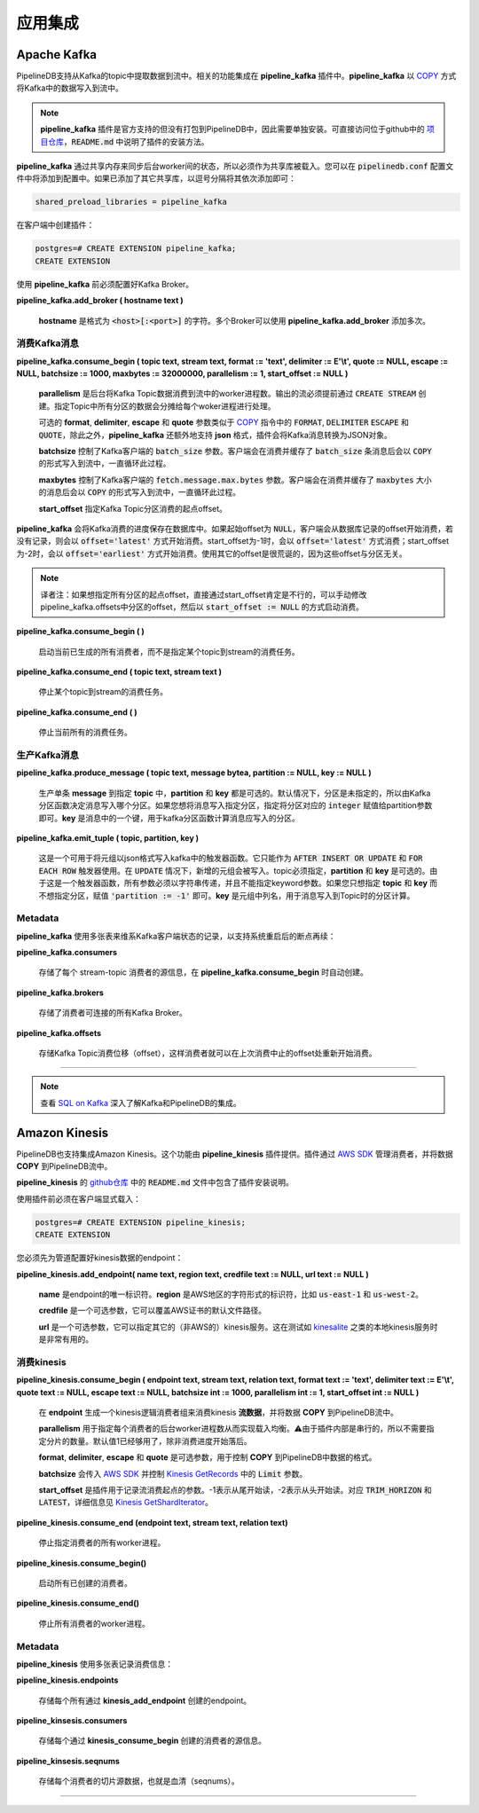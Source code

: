 .. _integrations:

..  Integrations

应用集成
============================

Apache Kafka
------------

..  PipelineDB supports ingesting data from Kafka topics into streams. All of this functionality is contained in the **pipeline_kafka** extension. Internally, **pipeline_kafka** uses `PostgreSQL's COPY`_ infrastructure to transform Kafka messages into rows that PipelineDB understands.

PipelineDB支持从Kafka的topic中提取数据到流中。相关的功能集成在 **pipeline_kafka** 插件中。**pipeline_kafka** 以  `COPY <PostgreSQL's COPY>`_ 方式将Kafka中的数据写入到流中。

.. note::
    ..  The **pipeline_kafka** extension is officially supported but does not ship with the PipelineDB packages and therefore must be installed separately. The repository for the extension is located `here <https://github.com/pipelinedb/pipeline_kafka>`_. Instructions for building and installing the extension can be found in the :code:`README.md` file.

    **pipeline_kafka** 插件是官方支持的但没有打包到PipelineDB中，因此需要单独安装。可直接访问位于github中的 `项目仓库 <https://github.com/pipelinedb/pipeline_kafka>`_，:code:`README.md` 中说明了插件的安装方法。

..  **pipeline_kafka** internally uses shared memory to sync state between background workers, so it must be loaded as a shared library. You can do so by adding the following line to your :code:`pipelinedb.conf` file. If you're already loading some shared libraries, then simply add :code:`pipeline_kafka` as a comma-separated list.

**pipeline_kafka** 通过共享内存来同步后台worker间的状态，所以必须作为共享库被载入。您可以在 :code:`pipelinedb.conf` 配置文件中将添加到配置中。如果已添加了其它共享库，以逗号分隔将其依次添加即可：

.. code-block:: sh

  shared_preload_libraries = pipeline_kafka


..  You can now load the extention into a database:

在客户端中创建插件：

.. _`PostgreSQL's COPY`: http://www.postgresql.org/docs/current/static/sql-copy.html

.. code-block:: psql

	postgres=# CREATE EXTENSION pipeline_kafka;
	CREATE EXTENSION

..  Before you can start using **pipeline_kafka**, you must add a broker for your Kafka deployment.

使用 **pipeline_kafka** 前必须配置好Kafka Broker。

**pipeline_kafka.add_broker ( hostname text )**

    ..  **hostname** is a string of the form :code:`<host>[:<port>]`. Multiple brokers can be added by calling **pipeline_kafka.add_broker** for each host.

    **hostname** 是格式为 :code:`<host>[:<port>]` 的字符。多个Broker可以使用 **pipeline_kafka.add_broker** 添加多次。

..  Consuming Messages

消费Kafka消息
~~~~~~~~~~~~~~~~~~

**pipeline_kafka.consume_begin ( topic text, stream text, format := 'text', delimiter := E'\\t', quote := NULL, escape := NULL, batchsize := 1000, maxbytes := 32000000, parallelism := 1, start_offset := NULL )**

    ..  Launches **parallelism** number of background worker processes that each reads messages from the given Kafka topic into the given stream. The target stream must be created with :code:`CREATE STREAM` beforehand. All partitions of the given topic will be spread evenly across each worker process.

    **parallelism** 是后台将Kafka Topic数据消费到流中的worker进程数。输出的流必须提前通过 :code:`CREATE STREAM` 创建。指定Topic中所有分区的数据会分摊给每个woker进程进行处理。

    ..  The optional **format**, **delimiter**, **escape** and **quote** arguments are analagous to the :code:`FORMAT`, :code:`DELIMITER` :code:`ESCAPE` and :code:`QUOTE` options for the `PostgreSQL COPY`_ command, except that **pipeline_kafka** supports one additional format: **json**. The **json** format interprets each Kafka message as a JSON object.

    可选的 **format**, **delimiter**, **escape** 和 **quote** 参数类似于 `COPY <PostgreSQL COPY>`_ 指令中的 :code:`FORMAT`, :code:`DELIMITER` :code:`ESCAPE` 和 :code:`QUOTE`，除此之外，**pipeline_kafka** 还额外地支持 **json** 格式，插件会将Kafka消息转换为JSON对象。

    ..  **batchsize** controls the :code:`batch_size` parameter passed to the Kafka client. We force a :code:`COPY` and commit cycle after :code:`batchsize` messages have been buffered.

    **batchsize** 控制了Kafka客户端的 :code:`batch_size` 参数。客户端会在消费并缓存了 :code:`batch_size` 条消息后会以 :code:`COPY` 的形式写入到流中，一直循环此过程。

    ..  **maxbytes** controls the :code:`fetch.message.max.bytes` parameter passes to the Kafka client. We force a :code:`COPY` and commit cycle after :code:`maxbytes` data has been buffered.

    **maxbytes** 控制了Kafka客户端的 :code:`fetch.message.max.bytes` 参数。客户端会在消费并缓存了 :code:`maxbytes` 大小的消息后会以 :code:`COPY` 的形式写入到流中，一直循环此过程。

    ..  **start_offset** specifies the offset from which to start reading the Kafka topic partitions.

    **start_offset** 指定Kafka Topic分区消费的起点offset。

    ..  **pipeline_kafka** continuously saves the offset its read till durably in the database. If start_offset is :code:`NULL`, we start from the saved offset or the end of the partition if there is no saved offset. A start_offset of -1 will start reading end of each partition and -2 will start consuming from the beginning of each partition. Using any other start_offset would be an odd thing to do, since offsets are unrelated among partitions.

**pipeline_kafka** 会将Kafka消费的进度保存在数据库中。如果起始offset为 :code:`NULL`，客户端会从数据库记录的offset开始消费，若没有记录，则会以 :code:`offset='latest'` 方式开始消费。start_offset为-1时，会以 :code:`offset='latest'` 方式消费；start_offset为-2时，会以 :code:`offset='earliest'` 方式开始消费。使用其它的offset是很荒诞的，因为这些offset与分区无关。

.. note::

	译者注：如果想指定所有分区的起点offset，直接通过start_offset肯定是不行的，可以手动修改pipeline_kafka.offsets中分区的offset，然后以 :code:`start_offset := NULL` 的方式启动消费。

.. _`PostgreSQL COPY`: http://www.postgresql.org/docs/current/static/sql-copy.html

**pipeline_kafka.consume_begin ( )**

	.. Same as above, but launches all previously created consumers instead of for a specific stream-topic pair.

    启动当前已生成的所有消费者，而不是指定某个topic到stream的消费任务。

**pipeline_kafka.consume_end ( topic text, stream text )**

	.. Terminates background consumer processes for the given stream-topic pair.

    停止某个topic到stream的消费任务。

**pipeline_kafka.consume_end ( )**

	.. Same as above, but terminates all consumer processes.

    停止当前所有的消费任务。

..  Producing Messages

生产Kafka消息
~~~~~~~~~~~~~~~~~~

.. versionadded:: 0.9.1

**pipeline_kafka.produce_message ( topic text, message bytea, partition := NULL, key := NULL )**

    ..  Produces a single **message** into the target **topic**. Both **partition** and **key** are optional. By default the parition remains unassigned so the broker will decide which parition to produce the message to depending on the topic's paritioner function. If you want to produce the message into a specific partition, specify it as an :code:`integer`. **key** is a :code:`bytea` argument which will be used as the key to the partition function.

    生产单条 **message** 到指定 **topic** 中，**partition** 和 **key** 都是可选的。默认情况下，分区是未指定的，所以由Kafka分区函数决定消息写入哪个分区。如果您想将消息写入指定分区，指定将分区对应的 :code:`integer` 赋值给partition参数即可。**key** 是消息中的一个键，用于kafka分区函数计算消息应写入的分区。

**pipeline_kafka.emit_tuple ( topic, partition, key )**

    ..  This is a trigger function that can be used to emit tuples into a Kafka stream in JSON format. It can only be used for a :code:`AFTER INSERT OR UPDATE` and :code:`FOR EACH ROW` trigger. In case of an :code:`UPDATE`, the new updated tuples is emitted. A **topic** must be provided, where as **partition** and **key** are both optional. Since this is a trigger function, all arguments must be passed as string literals and there is no way to specify keyword arguments. If you only want to specify a **topic** and **key**, use :code:`'-1'` as the parition which will keep the partition unassigned. **key** is the name of the column in the tuple being emitted whose value should be used as the parition key.

    这是一个可用于将元组以json格式写入kafka中的触发器函数。它只能作为 :code:`AFTER INSERT OR UPDATE` 和 :code:`FOR EACH ROW` 触发器使用。在 :code:`UPDATE` 情况下，新增的元组会被写入。topic必须指定，**partition** 和 **key** 是可选的。由于这是一个触发器函数，所有参数必须以字符串传递，并且不能指定keyword参数。如果您只想指定 **topic** 和 **key** 而不想指定分区，赋值 :code:`'partition := -1'` 即可。**key** 是元组中列名，用于消息写入到Topic时的分区计算。

Metadata
~~~~~~~~

..  **pipeline_kafka** uses several tables to durably keep track of its own state across system restarts:

**pipeline_kafka** 使用多张表来维系Kafka客户端状态的记录，以支持系统重启后的断点再续：

**pipeline_kafka.consumers**

	.. Stores the metadata for each stream-topic consumer that is created by **pipeline_kafka.consume_begin**.

    存储了每个 stream-topic 消费者的源信息，在 **pipeline_kafka.consume_begin** 时自动创建。

**pipeline_kafka.brokers**

	.. Stores all Kafka brokers that consumers can connect to.

    存储了消费者可连接的所有Kafka Broker。

**pipeline_kafka.offsets**

	.. Stores Kafka topic offsets so that consumers can begin reading messages from where they left off before termination or system restarts.

    存储Kafka Topic消费位移（offset），这样消费者就可以在上次消费中止的offset处重新开始消费。

-----------------------

.. note::
    ..  See `SQL on Kafka`_ for an in-depth tutorial on using Kafka with PipelineDB.

    查看 `SQL on Kafka`_ 深入了解Kafka和PipelineDB的集成。

.. _`SQL on Kafka`: https://www.pipelinedb.com/blog/sql-on-kafka

Amazon Kinesis
--------------

..  PipelineDB also supports ingesting data from Amazon Kinesis streams. This functionality is provided by the **pipeline_kinesis** extension. Internally, the extension manages bgworkers that are consuming data using the `AWS SDK`_, and copying it into pipeline streams.

PipelineDB也支持集成Amazon Kinesis。这个功能由 **pipeline_kinesis** 插件提供。插件通过 `AWS SDK`_ 管理消费者，并将数据 **COPY** 到PipelineDB流中。

..  The repository for the extension is located `here <https://github.com/pipelinedb/pipeline_kinesis>`_. Instructions for building and installing the extension can be found in the :code:`README.md` file.

**pipeline_kinesis** 的 `github仓库 <https://github.com/pipelinedb/pipeline_kinesis>`_ 中的 :code:`README.md` 文件中包含了插件安装说明。

..  To enable the extension, it must be explicitly loaded:

使用插件前必须在客户端显式载入：

.. code-block:: psql

	postgres=# CREATE EXTENSION pipeline_kinesis;
	CREATE EXTENSION

..  To start ingestion, you must first tell pipeline where and how to get kinesis data by configuring an endpoint:

您必须先为管道配置好kinesis数据的endpoint：

**pipeline_kinesis.add_endpoint( name text, region text, credfile text := NULL, url text := NULL )**

    ..  **name** is a unique identifier for the endpoint. **region** is a string identifying the AWS region, e.g. :code:`us-east-1` or :code:`us-west-2`.

    **name** 是endpoint的唯一标识符。**region** 是AWS地区的字符形式的标识符，比如 :code:`us-east-1` 和 :code:`us-west-2`。

    ..  **credfile** is an optional parameter that allows overriding the default file location for AWS credentials.

    **credfile** 是一个可选参数，它可以覆盖AWS证书的默认文件路径。

    ..  **url** is an optional parameter that allows the use a different (non-AWS) kinesis server. This is mostly useful for testing with local kinesis servers such as `kinesalite`_.

    **url** 是一个可选参数，它可以指定其它的（非AWS的）kinesis服务。这在测试如 `kinesalite`_ 之类的本地kinesis服务时是非常有用的。

.. _`kinesalite`: https://github.com/mhart/kinesalite
.. _`AWS SDK`: https://github.com/aws/aws-sdk-cpp

..  Consuming Messages

消费kinesis
~~~~~~~~~~~~~~~~~~

**pipeline_kinesis.consume_begin ( endpoint text, stream text, relation text, format text := 'text', delimiter text := E'\\t', quote text := NULL, escape text := NULL, batchsize int := 1000, parallelism int := 1, start_offset int := NULL )**

    ..  Starts a logical consumer group that consumes kinesis messages from kinesis **stream** at **endpoint** and copies them into the pipeline stream **relation**.

    在 **endpoint** 生成一个kinesis逻辑消费者组来消费kinesis **流数据**，并将数据 **COPY** 到PipelineDB流中。

    ..  **parallelism** is used to specify the number of background worker processes that should be used per consumer to balance load. Note - this does not need to be set to the number of shards, since the extension is internally threaded. The default value of 1 is sufficient unless the consumer starts to fall behind.

    **parallelism** 用于指定每个消费者的后台worker进程数从而实现载入均衡。⚠️由于插件内部是串行的，所以不需要指定分片的数量。默认值1已经够用了，除非消费进度开始落后。

    ..  **format**, **delimiter**, **escape** and **quote** are optional parameters used to control the format of the copied rows, as in `PostgreSQL COPY`_.

    **format**, **delimiter**, **escape** 和 **quote** 是可选参数，用于控制 **COPY** 到PipelineDB中数据的格式。

    ..  **batchsize** is passed on to the AWS SDK and controls the :code:`Limit` parameter used in `Kinesis GetRecords`_.

    **batchsize** 会传入 `AWS SDK`_ 并控制 `Kinesis GetRecords`_ 中的 :code:`Limit` 参数。

    ..  **start_offset** is used to control the stream position that the extension starts reading from. -1 is used to start reading from the end of the stream, and -2 to read from the start. Internally, these map to :code:`TRIM_HORIZON` and :code:`LATEST`. See `Kinesis GetShardIterator`_ for more details.

    **start_offset** 是插件用于记录流消费起点的参数。-1表示从尾开始读，-2表示从头开始读。对应 :code:`TRIM_HORIZON` 和 :code:`LATEST`，详细信息见 `Kinesis GetShardIterator`_。

.. _`PostgreSQL COPY`: http://www.postgresql.org/docs/current/static/sql-copy.html
.. _`Kinesis GetRecords`: https://docs.aws.amazon.com/kinesis/latest/APIReference/API_GetRecords.html
.. _`Kinesis GetShardIterator`: https://docs.aws.amazon.com/kinesis/latest/APIReference/API_GetShardIterator.html

**pipeline_kinesis.consume_end (endpoint text, stream text, relation text)**

    ..  Terminates all background worker process for a particular consumer.

    停止指定消费者的所有worker进程。

**pipeline_kinesis.consume_begin()**

	.. Launches all previously created consumers.

    启动所有已创建的消费者。

**pipeline_kinesis.consume_end()**

    ..  Terminates all background worker processes for all previously started consumers.

    停止所有消费者的worker进程。


Metadata
~~~~~~~~

..  **pipeline_kinesis** uses several tables to durably keep track of its own state across system restarts:

**pipeline_kinesis** 使用多张表记录消费信息：

**pipeline_kinesis.endpoints**

	.. Stores the metadata for each endpoint that is created by **kinesis_add_endpoint**

    存储每个所有通过 **kinesis_add_endpoint** 创建的endpoint。

**pipeline_kinsesis.consumers**

	.. Stores the metadata for each consumer that is created by **kinesis_consume_begin**.

    存储每个通过 **kinesis_consume_begin** 创建的消费者的源信息。

**pipeline_kinsesis.seqnums**

	.. Stores the per-shard metadata for each consumer. Namely, seqnums.

    存储每个消费者的切片源数据，也就是血清（seqnums）。

-----------------------

